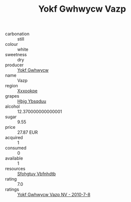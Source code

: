 :PROPERTIES:
:ID:                     8b097cdb-18f5-4146-9ee6-029d7114b2a5
:END:
#+TITLE: Yokf Gwhwycw Vazp 

- carbonation :: still
- colour :: white
- sweetness :: dry
- producer :: [[id:468a0585-7921-4943-9df2-1fff551780c4][Yokf Gwhwycw]]
- name :: Vazp
- region :: [[id:e42b3c90-280e-4b26-a86f-d89b6ecbe8c1][Xxxookpe]]
- grapes :: [[id:61dd97ab-5b59-41cc-8789-767c5bc3a815][Hbjg Ybsqduu]]
- alcohol :: 12.370000000000001
- sugar :: 9.55
- price :: 27.87 EUR
- acquired :: 1
- consumed :: 0
- available :: 1
- resources :: [[id:6769ee45-84cb-4124-af2a-3cc72c2a7a25][Sfohgtuy Vbfnhdtb]]
- rating :: 7.0
- ratings :: [[id:00ff8fae-5269-4880-a701-cf62a96fdc89][Yokf Gwhwycw Vazp NV - 2010-7-8]]


